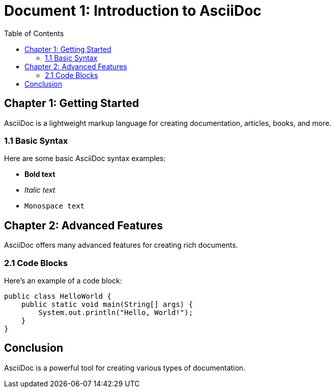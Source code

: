 = Document 1: Introduction to AsciiDoc
:toc:

== Chapter 1: Getting Started

AsciiDoc is a lightweight markup language for creating documentation, articles, books, and more.

=== 1.1 Basic Syntax

Here are some basic AsciiDoc syntax examples:

* *Bold text*
* _Italic text_
* `Monospace text`

== Chapter 2: Advanced Features

AsciiDoc offers many advanced features for creating rich documents.

=== 2.1 Code Blocks

Here's an example of a code block:

[source,java]
----
public class HelloWorld {
    public static void main(String[] args) {
        System.out.println("Hello, World!");
    }
}
----

== Conclusion

AsciiDoc is a powerful tool for creating various types of documentation.